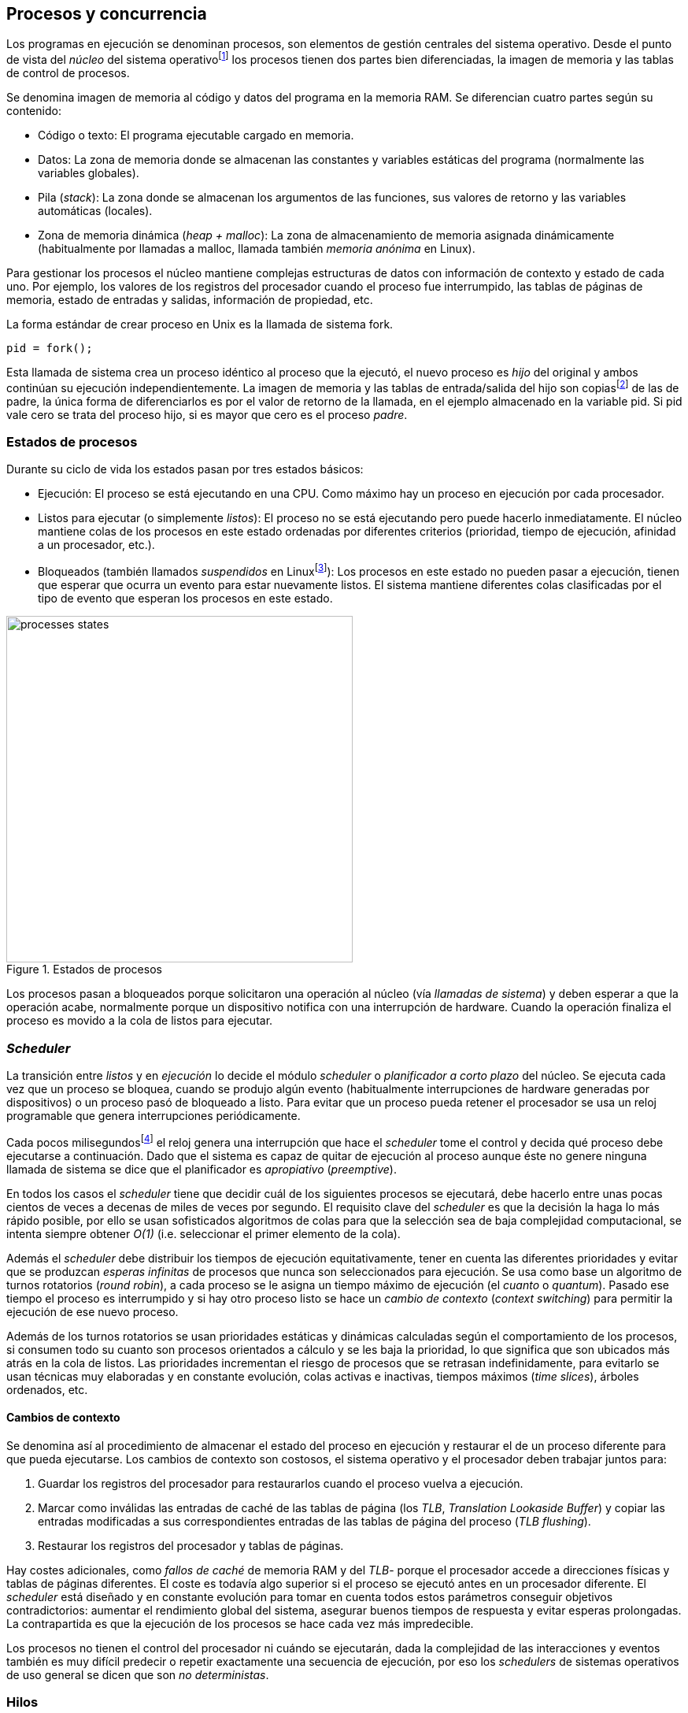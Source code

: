 [[processes_concurrency]]
== Procesos y concurrencia

Los programas en ejecución se denominan procesos, son elementos de gestión centrales del sistema operativo. Desde el punto de vista del _núcleo_ del sistema operativofootnote:[El sistema operativo está formado por un núcleo o _kernel_, como Linux, y las librerías y herramientas necesarias para poder arrancar y ejecutar los procesos necesarios para el funcionamiento normal del sistema. El núcleo es el programa que se carga al inicio, gestiona todos los recursos y los procesos ejecutándose con privilegios especiales del procesador.] los procesos tienen dos partes bien diferenciadas, la imagen de memoria y las tablas de control de procesos.

Se denomina imagen de memoria al código y datos del programa en la memoria RAM. Se diferencian cuatro partes según su contenido:

- Código o texto: El programa ejecutable cargado en memoria.
- Datos: La zona de memoria donde se almacenan las constantes y variables estáticas del programa (normalmente las variables globales).
- Pila (_stack_): La zona donde se almacenan los argumentos de las funciones, sus valores de retorno y las variables automáticas (locales).
- Zona de memoria dinámica (_heap + malloc_): La zona de almacenamiento de memoria asignada dinámicamente (habitualmente por llamadas a +malloc+, llamada también _memoria anónima_ en Linux).

Para gestionar los procesos el núcleo mantiene complejas estructuras de datos con información de contexto y estado de cada uno. Por ejemplo, los valores de los registros del procesador cuando el proceso fue interrumpido, las tablas de páginas de memoria, estado de entradas y salidas, información de propiedad, etc.

****
La forma estándar de crear proceso en Unix es la llamada de sistema +fork+.

    pid = fork();

Esta llamada de sistema crea un proceso idéntico al proceso que la ejecutó, el nuevo proceso es _hijo_ del original y ambos continúan su ejecución independientemente. La imagen de memoria y las tablas de entrada/salida del hijo son copiasfootnote:[Se usa la técnica _copy-on-write_ (_COW_) para evitar copiar toda la memoria, se copia bajo demanda solo aquellas páginas modificadas por alguno de los procesos. Se consigue más eficiencia y ahorro de memoria RAM.] de las de padre, la única forma de diferenciarlos es por el valor de retorno de la llamada, en el ejemplo almacenado en la variable +pid+. Si +pid+ vale cero se trata del proceso hijo, si es mayor que cero es el proceso _padre_.
****


=== Estados de procesos

Durante su ciclo de vida los estados pasan por tres estados básicos:

- Ejecución: El proceso se está ejecutando en una CPU. Como máximo hay un proceso en ejecución por cada procesador.

- Listos para ejecutar (o simplemente _listos_): El proceso no se está ejecutando pero puede hacerlo inmediatamente. El núcleo mantiene colas de los procesos en este estado ordenadas por diferentes criterios (prioridad, tiempo de ejecución, afinidad a un procesador, etc.).

- Bloqueados (también llamados _suspendidos_ en Linuxfootnote:[En la bibliografía académica _suspendido_ es otro estado diferente, cuando un proceso ha sido expulsado de la memoria RAM.]):  Los procesos en este estado no pueden pasar a ejecución, tienen que esperar que ocurra un evento para estar nuevamente listos. El sistema mantiene diferentes colas clasificadas por el tipo de evento que esperan los procesos en este estado.


.Estados de procesos
image::processes_states.png[width="440", align="center"]

Los procesos pasan a bloqueados porque solicitaron una operación al núcleo (vía _llamadas de sistema_) y deben esperar a que la operación acabe, normalmente porque un dispositivo  notifica con una interrupción de hardware. Cuando la operación finaliza el proceso es movido a la cola de listos para ejecutar.

=== _Scheduler_
La transición entre _listos_ y  en _ejecución_ lo decide el módulo _scheduler_ o _planificador a corto plazo_ del núcleo. Se ejecuta cada vez que un proceso se bloquea, cuando se produjo algún evento (habitualmente interrupciones de hardware generadas por dispositivos) o un proceso pasó de bloqueado a listo. Para evitar que un proceso pueda retener el procesador se usa un reloj programable que genera interrupciones periódicamente.

Cada pocos milisegundosfootnote:[Varía entre 100 a 1000 veces por segundo, en Linux por defecto es 250 Hz.] el reloj genera una interrupción que hace el _scheduler_ tome el control y decida qué proceso debe ejecutarse a continuación. Dado que el sistema es capaz de quitar de ejecución al proceso aunque éste no genere ninguna llamada de sistema se dice que el planificador es _apropiativo_ (_preemptive_).

En todos los casos el _scheduler_ tiene que decidir cuál de los siguientes procesos se ejecutará, debe hacerlo entre unas pocas cientos de veces a decenas de miles de veces por segundo. El requisito clave del _scheduler_ es que la decisión la haga lo más rápido posible, por ello se usan sofisticados algoritmos de colas para que la selección sea de baja complejidad computacional, se intenta siempre obtener _O(1)_ (i.e. seleccionar el primer elemento de la cola).

Además el _scheduler_ debe distribuir los tiempos de ejecución equitativamente, tener en cuenta las diferentes prioridades y evitar que se produzcan _esperas infinitas_ de procesos que nunca son seleccionados para ejecución. Se usa como base un algoritmo de turnos rotatorios (_round robin_), a cada proceso se le asigna un tiempo máximo de ejecución (el _cuanto_ o _quantum_). Pasado ese tiempo el proceso es interrumpido y si hay otro proceso listo se hace un _cambio de contexto_ (_context switching_) para permitir la ejecución de ese nuevo proceso.

Además de los turnos rotatorios se usan prioridades estáticas y dinámicas calculadas según el comportamiento de los procesos, si consumen todo su cuanto son procesos orientados a cálculo y se les baja la prioridad, lo que significa que son ubicados más atrás en la cola de listos. Las prioridades incrementan el riesgo de procesos que se retrasan indefinidamente, para evitarlo se usan técnicas muy elaboradas y en constante evolución,  colas activas e inactivas, tiempos máximos (_time slices_), árboles ordenados, etc.


==== Cambios de contexto
Se denomina así al procedimiento de almacenar el estado del proceso en ejecución y restaurar el de un proceso diferente para que pueda ejecutarse. Los cambios de contexto son costosos, el sistema operativo y el procesador deben trabajar juntos para:

1. Guardar los registros del procesador para restaurarlos cuando el proceso vuelva a ejecución.

2. Marcar como inválidas las entradas de caché de las tablas de página (los _TLB_, _Translation Lookaside Buffer_) y copiar las entradas modificadas a sus correspondientes entradas de las tablas de página del proceso (_TLB flushing_).

3. Restaurar los registros del procesador y tablas de páginas.

Hay costes adicionales, como _fallos de caché_ de memoria RAM y del _TLB_- porque el procesador accede a direcciones físicas y tablas de páginas diferentes. El coste es todavía algo superior si el proceso se ejecutó antes en un procesador diferente. El _scheduler_ está diseñado y en constante evolución para tomar en cuenta todos estos parámetros conseguir objetivos contradictorios: aumentar el rendimiento global del sistema, asegurar buenos tiempos de respuesta y evitar esperas prolongadas.  La contrapartida es que la ejecución de los procesos se hace cada vez más impredecible.

Los procesos no tienen el control del procesador ni cuándo se ejecutarán, dada la complejidad de las interacciones y eventos también es muy difícil predecir o repetir exactamente una secuencia de ejecución, por eso los _schedulers_ de sistemas operativos de uso general se dicen que son _no deterministas_.

=== Hilos

Por requisitos de seguridad y protección de memoria los procesos _tradicionales_ no comparten memoria. Los procesos no tienen acceso a la memoria de otros salvo que se usen mecanismos ad hoc para compartir segmentos (como el +shmget+ del estándar System V). A principios de la década de 1980 se empezaron a desarrollar programas, sobre todo interactivos, más complejos y que requerían responder a una multitud de eventos diferentesfootnote:[Por ejemplo un procesador de texto, hay que responder al teclado, otro módulo que se encarga de la paginación, otro del correcto ortográfico, etc.].

Este tipo de programación se denomina dirigida por eventos (_event driven_), se seleccionan los diferentes eventos dentro de un bucle y se llaman a las funciones correspondientes. Este tipo de programación es compleja para estructurar y asegurar que se ejecuta sin errores. Para aliviar esta complejidad surgieron dos conceptos hoy muy vigentes y que en general se encuadran en lo que conocemos como _programación concurrente_.

Por un lado se desarrollaron librerías -sobre todo gráficas e interfaces de usuario- y lenguajes que facilitan la programación de diferentes módulos que se ejecutan independientemente de los demás. A este tipo de programación se la conoce como _programación asíncrona_.

Como una forma de facilitar aún más el desarrollo de módulos asíncronos se desarrolló el concepto de hilos (_threads_) o _procesos ligeros_ (_light weight processes_, también llamado tareas en Ada y en sistemas de tiempo real). En vez de crear una copia de toda la imagen de memoria de un proceso cuando se crea uno nuevofootnote:[Como hace el +fork+ en Unix.] se mantiene la misma copia para ambos procesos salvo la pila (cada uno tiene su propio contexto de ejecución). Los hilos comparten el código, variables estáticas y la memoria asignada dinámicamente entre todos los creados por el mismo proceso _padre_.

Desde el punto de vista del _scheduler_ los hilos son idénticos a procesos independientes, cada uno de ellos -al igual que los procesos tradicionales- son _unidades de planificación_. Si los hilos se ejecutan en un sistema multiprocesador además de ejecutarse asincrónicamente pueden hacerlo en paralelo en diferentes procesadores. Por la popularización de _SMP_ (_symmetric multi processing_) y los chips _multicore_ la programación con hilos se convirtió en una parte importante de la programación concurrentefootnote:[Aunque muchos confunden la capacidad de ejecución asíncrona con paralelismo.].

Además de las facilidades que brinda a los programadores, los hilos son más _baratos_ que los procesos. Consumen menos memoria y al no tener que copiar toda la memoria el tiempo de creación de nuevos hilos es mucho menor que el de procesos tradicionales. Tiene otras ventajas más sutiles, al compartir gran parte de la memoria entre los diferentes hilos el coste de los cambios de contexto es también menor, se invalidan y reemplazan menos entradas del _TLB_ y las líneas de caché.


****
Las librerías _POSIX Threads_ definen el estándar para crear y gestionar hilos en Unix. La función +pthread_create+ crea un nuevo hilo, un argumento obligatorio es la función que debe empezar a ejecutar el nuevo hilo. Cuando dicha función acabe el hilo se destruirá, aunque se puede llamar a +pthread_exit+ en cualquier punto de la ejecución.

Desde antes de la estandarización de POSIX Thread Linux ofrecía la llamada de sistema +clone+, puede crear procesos de los dos tipos, los tradicionales como +fork+ o hilos similares a los creados por +pthread_create+.

Las POSIX Threads ofrecen también otras facilidades para sincronización de procesos, especialmente los _mutex_ y _variables de condición_ que estudiaremos y usaremos en capítulos posteriores.
****


==== Hilos ligeros
Antes de que los sistemas operativos diesen soporte estándar para la creación de hilos (como POSIX Thread en Unix o +clone+ en Linux) algunos lenguajes y máquinas virtuales los simulaban con sus propios _schedulers_ a nivel de aplicación. Los casos más conocidos son los hilos ligeros en la máquina virtual de Erlang, _sparks_ en Haskell y la antigua emulación de hilos en la máquina virtual de Java, _green threads_.

Algunos lenguajes usan hilos ligeros para reducir el coste de la creación y _scheduling_ de los hilos nativos del sistema operativo. En Go se denominan _goroutines_, crean hilos con muy pocas instrucciones y consumo de memoria de muy pocos kilobytes. En otros lenguajes pueden tener otros nombres como _tasklets_, también suelen incluir esta capacidad los módulos de programación asíncrona de lenguajes dinámicosfootnote:[_Asyncio_ en Python, _Fibers_ en Ruby, Javascript usa esencialmente hilos ligeros pero los _web workers_ hacen que la máquina virtual cree hilos nativos.].

Hay que tener en cuenta que desde el punto de vista del sistema operativo los hilos ligeros son invisibles y por lo tanto no son planificados por el _scheduler_ sino internamente por el programa o máquina virtual. Esto implica que no pueden ejecutarse en paralelo a menos que creen hilos nativos con este propósito, como hace Gofootnote:[Lo veréis en los ejemplos de este libro en Go, se indica el número de hilos nativos a crear con la función +runtime.GOMAXPROCS+.], Erlang desde la versión _SMP_ R11Bfootnote:[Cuando se arranca el intérprete +erl+ se pueden ver mensajes similares a `[smp:4:4] [async-threads:10]`, indica que arranca automáticamente diez hilos ligeros y cuatro nativos -detectó que el sistema tiene cuatro núcleos-.], Haskell con _forkIO_, Javascript con _web workers_, etc.


=== Programas concurrentes
La necesidad de programar módulos asíncronos que respondan a los diferentes eventos y las facilidades de compartición de memoria de procesos hizo que fuese más conveniente diseñar programas como una composición de módulos, cada uno responsable de tareas específicas. Cada módulo se ejecuta en diferentes procesosfootnote:[Salvo que sea necesario y se indique explícitamente nos referiremos en general como _procesos_ aunque estrictamente sean hilos nativos o _ligeros_, la distinción es irrelevante si la ejecución es asíncrona y no determinista.] independientes y asíncronos. Llamamos _programación concurrente_ a la composición de módulos que colaboran entre ellos.

[IMPORTANT]
.Programación concurrente
====
Es la composición de módulos que se ejecutan independientemente de forma no determinista.
====

La programación concurrente tiene ventajas, pero no son gratuitas. Los compartición de recursos -fundamentalmente memoria- tiene riesgos que provocan errores difíciles de detectar y analizar sin el conocimiento y herramientas adecuadas. Debido al carácter naturalmente asíncrona y no determinista no podemos razonar sobre la ejecución de estos programas como una ejecución secuencial de instrucciones.

El interés de soluciones para los problemas de concurrencia no es nuevo, surgió con la aparición de los primeros _monitores_ -los predecesores de los modernos sistemas operativos- a principios de la década de 1960. De hecho, el núcleo de los sistemas operativos es una composición compleja de módulos independientes que deben responder -asincrónicamente- a una enorme diversidad de eventosfootnote:[Interacción con dispositivos, interrupciones de hardware, llamadas de sistema, etc.] que pueden generar  inconsistencias en las complejas estructuras internasfootnote:[Muchas de las _pantallas azules_ y los _kernel panics_ son el resultado de problemas de concurrencia no resueltos.].

Se llamó _problemas de concurrencia_ a este tipo de errores ocasionados por el _acceso concurrente_ a recursos compartidos. El caso más habitual y más estudiado son los errores generados por el acceso no controlado recursos, es lo que conocemos como el problema de _exclusión mutua_ o _secciones críticas_. Durante décadas los problemas de concurrencia estuvieron reservados a los desarrolladores de sistemas operativos. Con la popularización de los sistemas _SMP_ se desarrollaron lenguajes y librerías que facilitaron la programación concurrente, como resultado la concurrencia dejó de ser esa oscura área de conocimiento reservada a unos pocos expertos a convertirse a una necesidad de profesional para un proporción importante de programadores.

[IMPORTANT]
.Concurrencia vs paralelismo
====
El paralelismo solo es una forma de ejecutar un programa concurrente. La programación concurrente es la forma de estructurar los programas, no el número de procesadores que se usa para su ejecución.

Los problemas de procesos concurrentes no son exclusividad del procesamiento paralelo, también ocurren con un único procesador
====



=== Intercalación
En un sistema operativo moderno la ejecución secuencial de un proceso puede ser interrumpida en cualquier momento entre dos instrucciones del procesador, las responsables son las interrupciones de hardware. Cuando estas ocurren el procesador ejecuta una función (_interrupt handler_) predeterminada por la tabla de interrupciones del núcleo del sistema operativo. Una vez finalizado el tratamiento de dicha interrupción el _scheduler_ decide qué proceso se ejecutará a continuación. Puede elegir al mismo que estaba antes o a cualquier otro proceso de los que están _listos para ejecutar_.

En un sistema con un único procesador la ejecución de procesos es una _intercalación exclusiva_.

.Intercalado exclusivo de procesos _A_, _B_ y _C_
image::interleaving.png[height="120", align="center"]

El _scheduler_ selecciona el proceso que se ejecutará durante un período de tiempo denominado _ráfaga de CPU_ (_CPU burst_). La duración de la ráfaga de CPU no se puede conocer a priori, depende de muchos factores internos y externos al sistema, fundamentalmente el cuanto que le asigna el _scheduler_, llamadas de sistema del proceso y las interrupciones de dispositivos que pueden generar cambios de estado de procesos.

En un sistema _SMP_ se produce _superposición_ de ejecuciones además de la intercalación.

.Multiprocesamiento
image::multiprocessing.png[height="120", align="center"]

Las combinaciones de intercalación entre los diferentes procesos es no determinista, es altamente improbable que se pueda repetir la misma secuencia de intercalaciones entre pares de procesos. Todos los procesos comparten y compiten por recursos del sistema (procesador, memoria, acceso a dispositivos, ficheros, etc.), si estos son independientes entre ellos son los procesadores y el sistema operativo los que se encargan de que se cumpla la _consistencia secuencial_ de cada uno de ellos. El programador no se tiene que preocupar de los problemas ocasionados por las intercalaciones de sus programas ni de la competencia por recursos, es responsabilidad del sistema operativo.

Una de los objetivos de los sistemas operativos es gestionar y ocultar las complejidades de la concurrencia, así se desarrollaron mecanismos complejos para asegurar la consistencia secuencial de cada proceso individual. Pero poco pueden hacer cuando se trata de programas compuestos por módulos de ejecución asíncrona, la responsabilidad es también del programa.

A nivel de procesos de usuarios gestionados por sistema operativos de multiprogramaciónfootnote:[Que sí tiene la responsabilidad de gestionar múltiples procesadores.], la superposición no complica la resolución de los problemas de sincronización y acceso concurrente, la intercalación y ejecución no determinista son el origen de sus riesgos. Los algoritmos de sincronización con intercalación exclusiva también son correctos con superposición. Una solución correcta de exclusión mutua es equivalente y funciona para ambos modos de ejecución: el paralelismo es solo un caso particular de la intercalación.

****
Los estudios de concurrencia y paralelismo son diferentes. El primero se ocupa de la correcta composición de componentes no deterministas, el segundo de la eficiencia asintótica de programas con comportamiento determinista.
****


==== Los problemas de la intercalación
Los programadores estamos acostumbrados al modelo de consistencia secuencial de los lenguajes de programación: una instrucción que está después de otra se ejecuta ejecuta a continuación. Una de las propiedades que distingue a la programación concurrente es que esta consistencia secuencial ya no se cumplefootnote:[Más adelante, en <<barriers>>, veremos que las arquitecturas modernas de hardware tampoco aseguran por defecto la consistencia secuencial.].

.Consistencia secuencial
****
Un programa está formado por una secuencia de operaciones atómicas ordenadas, por ejemplo +P+ por +p~0~, p~1~, p~2~+ y +Q+ por +q~0~, q~1~, q~2~+. Una ejecución válida de +P+ y +Q+ es:

+p~0~, p~1~, p~2~, q~0~, q~1~, q~2~+

o:

+q~0~, q~1~, q~2~, p~0~, p~1~, p~2~+

Para respetar la consistencia secuencial p~1~ se debe ejecutar después de p~0~ y p~2~ después de p~1~, formalmente: +p~0~ => p~1~ => p~2~+ (lo mismo para las instrucciones de +q+). La siguiente secuencia de ejecución respeta las relaciones secuenciales anteriores por lo que también es correcta y secuencialmente consistente si se analiza cada programa por separado:

+q~0~, p~0~, p~1~, q~1~, q~2~, p~2~+

Si esas instrucciones acceden o modifican variables compartidas los resultados pueden ser diferentes dependiendo de la secuencia -no determinista- de ejecución.
****

Los lenguajes de programación están diseñados para especificar y ejecutar las instrucciones secuencialmente. Tomemos la siguiente secuencia de instrucciones que se ejecutan en un programa, con las variable +a+ y +b+ inicializadas a 0:

[source, python]
----
a = a + 1
b = b + a
print "a, b:", a, b
----

Por el modelo de consistencia secuencial es fácil deducir que el resultado de imprimir las tres variables será +1 1+. Si las dos asignaciones se repiten el resultado será +a, b: 2 3+, el siguiente +a, b: 3 6+, etc.


Supongamos que este fragmento de código se ejecuta en procesos diferentes (+P+ y +Q+) sobre un sistema con un único procesador y que tanto +a+ como +b+ son variables compartidas. Se puede producir la siguiente intercalación de las instrucciones del programa:

----
Proceso P            Proceso Q

...
a = a + 1
                     a = a + 1
                     b = b + a
                     print "a, b:", a, b
                     ...
b = b + a
print "a, b:", a, b
----


El resultado de la ejecución será:

----
a, b: 2 2
a, b: 2 4
----

Ninguno de los valores es correcto. Si se ejecuta nuevamente el resultado podría ser diferente, depende del instante y orden en que cada proceso ejecuta las instrucciones en secciones críticas del código que acceden a recursos u _objetos compartidos_. Este problema se denomina genéricamente como _condición de carrera_ (_race condition_).

Los _bugs_ causados por condiciones de carrera son difíciles de detectar, habitualmente no son frecuentes porque la probabilidad de que ocurra es bajafootnote:[Al contrario de los ejemplos en este libro, diseñados de tal manera que se aumenta artificialmente la probabilidad de que ocurran estas condiciones de carrera.] y es aún más difícil repetir el error con las mismas condiciones por la planificación de CPU no determinista.

Las dos líneas (tres contando el +print+) acceden a variables compartidas con dependencia entre ellas: el resultado de +b+ depende de +a+. Las secuencias anteriores de instrucciones no son _atómicas_, el proceso puede ser interrumpido y ejecutarse otro que modifica las mismas variables. Lo mismo puede ocurrir con instrucciones más básicas, por ejemplo con una suma:

    counter += 1

Se suele suponer que una operación tan básica como sumar una constante (o _literal_) a una variable es una operación atómica, pero no es así. El código ejecutable está compuesto por al menos tres instrucciones de procesador:

----
movl  counter(%rip), %eax
addl  $1, %eax
movl  %eax, counter(%rip)
----

Si se ejecuta dos veces el valor de +counter+ será 2, pero es posible que se presente la siguiente condición de carrera por la intercalación de las instrucciones atómicas:

----
movl counter(%rip), %eax <1>
                    movl counter(%rip), %eax
                    addl $1, %eax
                    movl %eax, counter(%rip)
addl $1, %eax            <2>
movl %eax, counter(%rip)
----
<1> Se almacena 0 en el registro +eax+.
<2> Aunque la variable ya tiene almacenado el valor 1, el registro +eax+ sigue siendo 0.

En este caso el valor será 1, se ha _perdido_ una operación. Es el problema más habitual. También pasa con lenguajes dinámicos y con compilación de _bytecode_ como Java o Python. El siguiente código es el generado por la compilación de Python, son cuatro instrucciones:

----
LOAD_GLOBAL   0 (counter)
LOAD_CONST    1 (1)
INPLACE_ADD
STORE_GLOBAL  0 (counter)
----

===== Ejemplos en diferentes lenguajes

Los siguientes programas <<counter_c, en C>>, <<gocounter_go, Go>>, <<counter_java, Java>> y <<counter_py, Python>> hacen lo mismo: crean dos hilos nativos que incrementan una variable compartida (+counter+) cuyo valor al final de las ejecuciones debería ser diez millones. Básicamente cada hilo ejecuta el siguiente algoritmo:

[source, python]
----
for i in range(5000000):
    counter += 1
----


Al final de la ejecución el valor de +counter+ debería ser +10.000.000+, pero ninguna obtiene el valor correcto. El resultado de cualquiera de sus ejecuciones es similar a las siguientes:

[[counter_times]]
.Resultados y tiempos de CPUfootnote:[Compara los _tiempos de CPU_ con los _tiempos de reloj_. Salvo Python todos lo superan, se ejecutan en paralelo en dos CPUs por lo que por cada segundo de reloj corresponde a dos segundos de procesador. Los programas en Python no pueden ejecutarse simultáneamente en más de un procesador debido a al _Python Global Interpreter Lock_.]
----
$ time ./counter
Counter value: 5785131 Expected: 10000000
real    0m0.010s <1>
user    0m0.017s
sys     0m0.000s

$ time ./gocounter
Counter value: 5052927 Expected: 10000000
real    0m0.021s <1>
user    0m0.032s
sys     0m0.008s

$ time java Counter
Counter value: 4406963 Expected: 10000000
real    0m0.333s <1>
user    0m0.564s
sys     0m0.020s

$ time ./counter.py
Counter value: 7737979 Expected: 10000000
real    0m5.400s <2>
user    0m5.365s
sys     0m0.044s
----
<1> El tiempo de _reloj_ es menor al tiempo acumulado de CPU.
<2> El tiempo de _reloj_ es mayor al tiempo acumulado de CPU.


Se observa que en todos _perdieron_ hasta más de la mitad de los operaciones. El error se debe a la intercalación de instrucciones, éstas pueden ocurrir tanto en sistemas con un único procesador como con _SMP_. De hecho en Python no hay nada de paralelismo, el intérprete usado -CPython- crea hilos nativos pero no hay ejecución en paralelo, el _Global Interpreter Lock_ (<<Sampson>>) obliga a _serializar_ cada una de las instrucciones que ejecuta la máquina virtual.

Los errores no son el resultado de la ejecución en varios procesadores, se obtienen los mismos aunque se ejecute en un sistema con un único procesador, por ejemplo en una Rasperry 1:

.Ejecución en un único procesador
----
$ time ./counter
Counter value: 7496883 Expected: 10000000
real	0m0.353s
user	0m0.340s
sys     0m0.000s
----

Los ejemplos mostrados son una muestra muy simple -y extrema- de los problemas derivados del acceso concurrente a recursos compartidos, en este caso se trata de una variable entera sobre la que hacemos una operación muy básica. Como se acaba de demostrar, la causa del error es la intercalación no sincronizada de instrucciones. En los siguientes capítulos comprobaremos que las soluciones a la intercalación son válidas también para la ejecución en paralelo.

=== Recapitulación

En este capítulo se hizo la introducción obligatoria al modelo de procesos, sus tipos y cómo son gestionados y planificados por el sistema operativo. Luego definimos a los programas concurrentes como una composición de módulos que se ejecutan independientemente y de forma no determinista, lo que genera riesgos de compartición de recursos y requiere mecanismos explícitos de sincronización.

Hemos visto que los riesgos de la programación concurrente son independientes del número de procesadores, estos ocurren por la intercalación de instrucciones aunque no haya ningún tipo de paralelismo. Lo hemos demostrado con unos programas muy sencillos que incrementan una variable compartida, los errores ocurrían siempre, con hilos nativos del sistema operativo o con hilos ligeros, con ejecución en paralelo o en un único procesador.

Estos programas de ejemplos -que usamos a lo largo de todo el libro- servirán para estudiar y probar las soluciones a uno de los problemas básicos de concurrencia, la exclusión mutua. Es el tema del siguiente capítulo.


////

http://talks.golang.org/2012/waza.slide#6
Concurrency
Programming as the composition of independently executing processes.
(Processes in the general sense, not Linux processes. Famously hard to define.)

Parallelism
Programming as the simultaneous execution of (possibly related) computations.

Concurrency vs. parallelism
Concurrency is about dealing with lots of things at once.
Parallelism is about doing lots of things at once.
Not the same, but related.
Concurrency is about structure, parallelism is about execution.
Concurrency provides a way to structure a solution to solve a problem that may (but not necessarily) be parallelizable.

Conclusion
Concurrency is powerful.
Concurrency is not parallelism.
Concurrency enables parallelism.
Concurrency makes parallelism (and scaling and everything else) easy.


https://existentialtype.wordpress.com/2011/03/17/parallelism-is-not-concurrency/
The first thing to understand is parallelism has nothing to do with concurrency.  Concurrency is concerned with nondeterministic composition of programs (or their components).  Parallelism is concerned with asymptotic efficiency of programs with deterministic behavior

////
